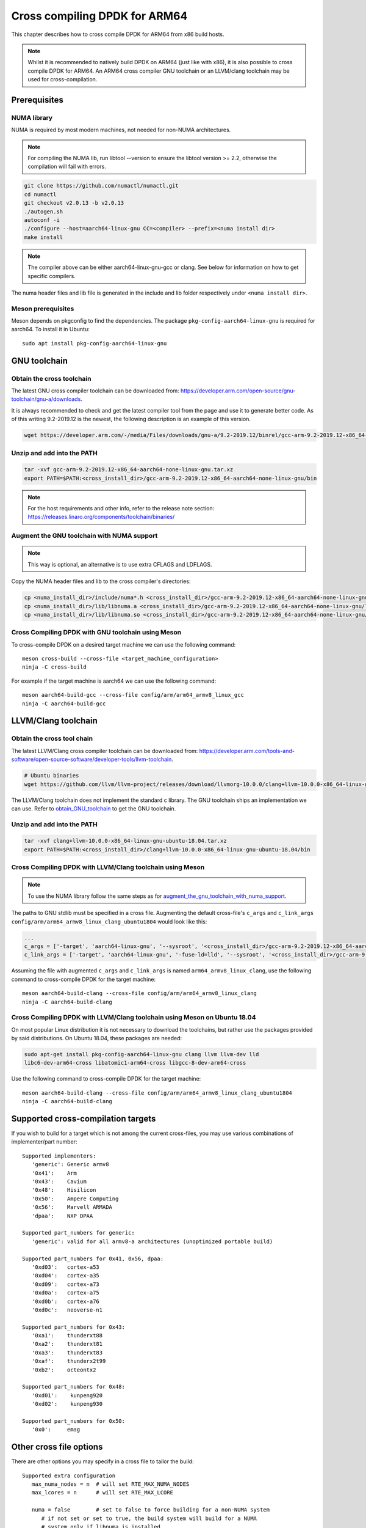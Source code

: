 ..  SPDX-License-Identifier: BSD-3-Clause
    Copyright(c) 2020 ARM Corporation.

Cross compiling DPDK for ARM64
==============================
This chapter describes how to cross compile DPDK for ARM64 from x86 build hosts.

.. note::

   Whilst it is recommended to natively build DPDK on ARM64 (just
   like with x86), it is also possible to cross compile DPDK for ARM64.
   An ARM64 cross compiler GNU toolchain or an LLVM/clang toolchain
   may be used for cross-compilation.


Prerequisites
-------------

NUMA library
~~~~~~~~~~~~

NUMA is required by most modern machines, not needed for non-NUMA architectures.

.. note::

   For compiling the NUMA lib, run libtool --version to ensure the libtool version >= 2.2,
   otherwise the compilation will fail with errors.

.. code-block:: console

   git clone https://github.com/numactl/numactl.git
   cd numactl
   git checkout v2.0.13 -b v2.0.13
   ./autogen.sh
   autoconf -i
   ./configure --host=aarch64-linux-gnu CC=<compiler> --prefix=<numa install dir>
   make install

.. note::

   The compiler above can be either aarch64-linux-gnu-gcc or clang.
   See below for information on how to get specific compilers.

The numa header files and lib file is generated in the include and lib folder
respectively under ``<numa install dir>``.

Meson prerequisites
~~~~~~~~~~~~~~~~~~~

Meson depends on pkgconfig to find the dependencies.
The package ``pkg-config-aarch64-linux-gnu`` is required for aarch64.
To install it in Ubuntu::

   sudo apt install pkg-config-aarch64-linux-gnu


GNU toolchain
-------------

.. _obtain_GNU_toolchain:

Obtain the cross toolchain
~~~~~~~~~~~~~~~~~~~~~~~~~~

The latest GNU cross compiler toolchain can be downloaded from:
https://developer.arm.com/open-source/gnu-toolchain/gnu-a/downloads.

It is always recommended to check and get the latest compiler tool
from the page and use it to generate better code.
As of this writing 9.2-2019.12 is the newest,
the following description is an example of this version.

.. code-block:: console

   wget https://developer.arm.com/-/media/Files/downloads/gnu-a/9.2-2019.12/binrel/gcc-arm-9.2-2019.12-x86_64-aarch64-none-linux-gnu.tar.xz

Unzip and add into the PATH
~~~~~~~~~~~~~~~~~~~~~~~~~~~

.. code-block:: console

   tar -xvf gcc-arm-9.2-2019.12-x86_64-aarch64-none-linux-gnu.tar.xz
   export PATH=$PATH:<cross_install_dir>/gcc-arm-9.2-2019.12-x86_64-aarch64-none-linux-gnu/bin

.. note::

   For the host requirements and other info, refer to the release note section: https://releases.linaro.org/components/toolchain/binaries/

.. _augment_the_gnu_toolchain_with_numa_support:

Augment the GNU toolchain with NUMA support
~~~~~~~~~~~~~~~~~~~~~~~~~~~~~~~~~~~~~~~~~~~

.. note::

   This way is optional, an alternative is to use extra CFLAGS and LDFLAGS.

Copy the NUMA header files and lib to the cross compiler's directories:

.. code-block:: console

   cp <numa_install_dir>/include/numa*.h <cross_install_dir>/gcc-arm-9.2-2019.12-x86_64-aarch64-none-linux-gnu/aarch64-none-linux-gnu/libc/usr/include/
   cp <numa_install_dir>/lib/libnuma.a <cross_install_dir>/gcc-arm-9.2-2019.12-x86_64-aarch64-none-linux-gnu/lib/gcc/aarch64-none-linux-gnu/9.2.1/
   cp <numa_install_dir>/lib/libnuma.so <cross_install_dir>/gcc-arm-9.2-2019.12-x86_64-aarch64-none-linux-gnu/lib/gcc/aarch64-none-linux-gnu/9.2.1/

Cross Compiling DPDK with GNU toolchain using Meson
~~~~~~~~~~~~~~~~~~~~~~~~~~~~~~~~~~~~~~~~~~~~~~~~~~~

To cross-compile DPDK on a desired target machine we can use the following
command::

   meson cross-build --cross-file <target_machine_configuration>
   ninja -C cross-build

For example if the target machine is aarch64 we can use the following
command::

   meson aarch64-build-gcc --cross-file config/arm/arm64_armv8_linux_gcc
   ninja -C aarch64-build-gcc


LLVM/Clang toolchain
--------------------

Obtain the cross tool chain
~~~~~~~~~~~~~~~~~~~~~~~~~~~

The latest LLVM/Clang cross compiler toolchain can be downloaded from:
https://developer.arm.com/tools-and-software/open-source-software/developer-tools/llvm-toolchain.

.. code-block:: console

   # Ubuntu binaries
   wget https://github.com/llvm/llvm-project/releases/download/llvmorg-10.0.0/clang+llvm-10.0.0-x86_64-linux-gnu-ubuntu-18.04.tar.xz

The LLVM/Clang toolchain does not implement the standard c library.
The GNU toolchain ships an implementation we can use.
Refer to obtain_GNU_toolchain_ to get the GNU toolchain.

Unzip and add into the PATH
~~~~~~~~~~~~~~~~~~~~~~~~~~~

.. code-block:: console

   tar -xvf clang+llvm-10.0.0-x86_64-linux-gnu-ubuntu-18.04.tar.xz
   export PATH=$PATH:<cross_install_dir>/clang+llvm-10.0.0-x86_64-linux-gnu-ubuntu-18.04/bin

Cross Compiling DPDK with LLVM/Clang toolchain using Meson
~~~~~~~~~~~~~~~~~~~~~~~~~~~~~~~~~~~~~~~~~~~~~~~~~~~~~~~~~~

.. note::

   To use the NUMA library follow the same steps as for
   augment_the_gnu_toolchain_with_numa_support_.

The paths to GNU stdlib must be specified in a cross file.
Augmenting the default cross-file's ``c_args`` and ``c_link_args``
``config/arm/arm64_armv8_linux_clang_ubuntu1804`` would look like this:

.. code-block:: console

   ...
   c_args = ['-target', 'aarch64-linux-gnu', '--sysroot', '<cross_install_dir>/gcc-arm-9.2-2019.12-x86_64-aarch64-none-linux-gnu/aarch64-none-linux-gnu/libc']
   c_link_args = ['-target', 'aarch64-linux-gnu', '-fuse-ld=lld', '--sysroot', '<cross_install_dir>/gcc-arm-9.2-2019.12-x86_64-aarch64-none-linux-gnu/aarch64-none-linux-gnu/libc', '--gcc-toolchain=<cross_install_dir>/gcc-arm-9.2-2019.12-x86_64-aarch64-none-linux-gnu']

Assuming the file with augmented ``c_args`` and ``c_link_args``
is named ``arm64_armv8_linux_clang``,
use the following command to cross-compile DPDK for the target machine::

   meson aarch64-build-clang --cross-file config/arm/arm64_armv8_linux_clang
   ninja -C aarch64-build-clang

Cross Compiling DPDK with LLVM/Clang toolchain using Meson on Ubuntu 18.04
~~~~~~~~~~~~~~~~~~~~~~~~~~~~~~~~~~~~~~~~~~~~~~~~~~~~~~~~~~~~~~~~~~~~~~~~~~

On most popular Linux distribution it is not necessary to download
the toolchains, but rather use the packages provided by said distributions.
On Ubuntu 18.04, these packages are needed:

.. code-block:: console

   sudo apt-get install pkg-config-aarch64-linux-gnu clang llvm llvm-dev lld
   libc6-dev-arm64-cross libatomic1-arm64-cross libgcc-8-dev-arm64-cross

Use the following command to cross-compile DPDK for the target machine::

   meson aarch64-build-clang --cross-file config/arm/arm64_armv8_linux_clang_ubuntu1804
   ninja -C aarch64-build-clang

Supported cross-compilation targets
-----------------------------------

If you wish to build for a target which is not among the current cross-files,
you may use various combinations of implementer/part number::

   Supported implementers:
      'generic': Generic armv8
      '0x41':    Arm
      '0x43':    Cavium
      '0x48':    Hisilicon
      '0x50':    Ampere Computing
      '0x56':    Marvell ARMADA
      'dpaa':    NXP DPAA

   Supported part_numbers for generic:
      'generic': valid for all armv8-a architectures (unoptimized portable build)

   Supported part_numbers for 0x41, 0x56, dpaa:
      '0xd03':   cortex-a53
      '0xd04':   cortex-a35
      '0xd09':   cortex-a73
      '0xd0a':   cortex-a75
      '0xd0b':   cortex-a76
      '0xd0c':   neoverse-n1

   Supported part_numbers for 0x43:
      '0xa1':    thunderxt88
      '0xa2':    thunderxt81
      '0xa3':    thunderxt83
      '0xaf':    thunderx2t99
      '0xb2':    octeontx2

   Supported part_numbers for 0x48:
      '0xd01':    kunpeng920
      '0xd02':    kunpeng930

   Supported part_numbers for 0x50:
      '0x0':     emag

Other cross file options
------------------------

There are other options you may specify in a cross file to tailor the build::

   Supported extra configuration
      max_numa_nodes = n  # will set RTE_MAX_NUMA_NODES
      max_lcores = n      # will set RTE_MAX_LCORE

      numa = false        # set to false to force building for a non-NUMA system
         # if not set or set to true, the build system will build for a NUMA
         # system only if libnuma is installed
